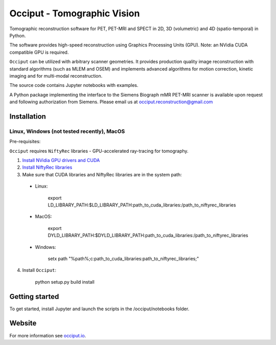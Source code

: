 ============================
Occiput - Tomographic Vision
============================

Tomographic reconstruction software for PET, PET-MRI and SPECT in 2D, 3D (volumetric) and 4D (spatio-temporal) in Python. 

The software provides high-speed reconstruction using Graphics Processing Units (GPU). 
Note: an NVidia CUDA compatible GPU is required.  

``Occiput`` can be utilized with arbitrary scanner geometries. It provides production quality image reconstruction 
with standard algorithms (such as MLEM and OSEM) and implements advanced algorithms for motion correction, 
kinetic imaging and for multi-modal reconstruction. 

The source code contains Jupyter notebooks with examples. 

A Python package implementing the interface to the Siemens Biograph mMR PET-MRI scanner 
is available upon request and following authorization from Siemens. Please email us at occiput.reconstruction@gmail.com 


Installation 
============

Linux, Windows (not tested recently), MacOS
-------------------------------------------

Pre-requisites: 

``Occiput`` requires ``NiftyRec`` libraries - GPU-accelerated ray-tracing for tomography. 

1. `Install NVidia GPU drivers and CUDA <https://developer.nvidia.com/cuda-downloads>`_

2. `Install NiftyRec libraries <http://niftyrec.scienceontheweb.net>`_ 
    
3. Make sure that CUDA libraries and NiftyRec libraries are in the system path: 

 - Linux: 
 
    export LD_LIBRARY_PATH:$LD_LIBRARY_PATH:\path_to_cuda_libraries:/path_to_niftyrec_libraries
    
 - MacOS: 

    export DYLD_LIBRARY_PATH:$DYLD_LIBRARY_PATH:\path_to_cuda_libraries:/path_to_niftyrec_libraries

 - Windows: 

    setx path "%path%;c:\path_to_cuda_libraries:\path_to_niftyrec_libraries;"

4. Install ``Occiput``: 

    python setup.py build install 


Getting started
===============
To get started, install Jupyter and launch the scripts in the /occiput/notebooks folder. 


Website
=======

For more information see `occiput.io  <http://www.occiput.io/>`_. 




